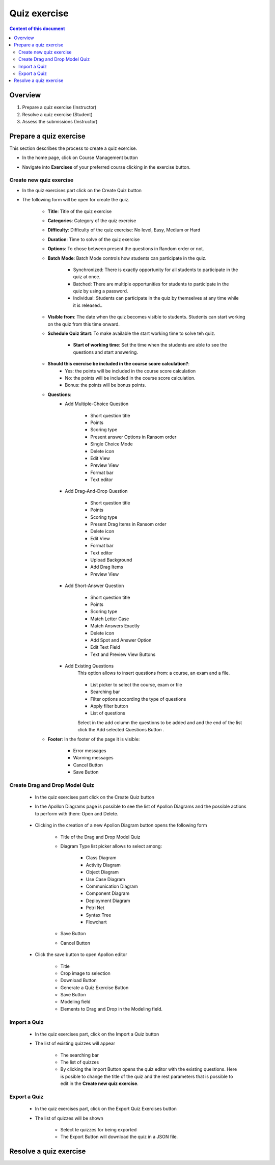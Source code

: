 Quiz exercise
=============
.. contents:: Content of this document
    :local:
    :depth: 2

Overview
--------

1. Prepare a quiz exercise (Instructor)

2. Resolve a quiz exercise (Student)
3. Assess the submissions (Instructor)

Prepare a quiz exercise
--------
This section describes the process to create a quiz exercise.

- In the home page, click on Course Management button |CourseManagementButton|
- Navigate into **Exercises** of your preferred course clicking in the exercise button.

    .. figure:: quiz/course-dashboard.png
            :align: center

Create new quiz exercise
^^^^^^^^^^^^^^^^^^^^^^^^^^^^

- In the quiz exercises part click on the Create Quiz button |CreateAQuizButton|

- The following form will be open for create the quiz.

    .. figure:: quiz/create-a-quiz-form.png
            :align: center

    - **Title**: Title of the quiz exercise
    - **Categories**: Category of the quiz exercise
    - **Difficulty**: Difficulty of the quiz exercise: No level, Easy, Medium or Hard
    - **Duration**: Time to solve of the quiz exercise
    - **Options**: To chose between present the questions in Random order or not.
    - **Batch Mode**: Batch Mode controls how students can participate in the quiz.

        - Synchronized: There is exactly opportunity for all students to participate in the quiz at once.
        - Batched: There are multiple opportunities for students to participate in the quiz by using a password.
        - Individual: Students can participate in the quiz by themselves at any time while it is released..

    - **Visible from**: The date when the quiz becomes visible to students. Students can start working on the quiz from this time onward.
    - **Schedule Quiz Start**: To make available the start working time to solve teh quiz.

        - **Start of working time**: Set the time when the students are able to see the questions and start answering.
    - **Should this exercise be included in the course score calculation?**:
        - Yes: the points will be included in the course score calculation
        - No: the points will be included in the course score calculation.
        - Bonus: the points will be bonus points.
    - **Questions**:
        - Add Multiple-Choice Question

            .. figure:: quiz/multiple-choice-question.png
                :align: center

            - Short question title
            - Points
            - Scoring type
            - Present answer Options in Ransom order
            - Single Choice Mode
            - Delete icon
            - Edit View
            - Preview View
            - Format bar
            - Text editor

        - Add Drag-And-Drop Question

            .. figure:: quiz/drag-and-drop-question.png
                :align: center

            - Short question title
            - Points
            - Scoring type
            - Present Drag Items in Ransom order
            - Delete icon
            - Edit View
            - Format bar
            - Text editor
            - Upload Background
            - Add Drag Items
            - Preview View

        - Add Short-Answer Question

            .. figure:: quiz/short-answer-question.png
                :align: center

            - Short question title
            - Points
            - Scoring type
            - Match Letter Case
            - Match Answers Exactly
            - Delete icon
            - Add Spot and Answer Option
            - Edit Text Field
            - Text and Preview View Buttons


        - Add Existing Questions
            This option allows to insert questions from: a course, an exam and a file.

            .. figure:: quiz/existing-question.png
                :align: center

            - List picker to select the course, exam or file
            - Searching bar
            - Filter options according the type of questions
            - Apply filter button
            - List of questions

            Select in the add column the questions to be added and and the end of the list click the Add selected Questions Button |AddSelectedQuestionsButton|.

    - **Footer**: In the footer of the page it is visible:

            .. figure:: quiz/footer.png
                :align: center
                :scale: 50

        - Error messages
        - Warning messages
        - Cancel Button
        - Save Button

Create Drag and Drop Model Quiz
^^^^^^^^^^^^^^^^^^^^^^^^^^^^

    - In the quiz exercises part click on the Create Quiz button |CreateDragAndDropQuizButton|

    - In the Apollon Diagrams page is possible to see the list of Apollon Diagrams and the possible actions to perform with them: Open and Delete.

        .. figure:: quiz/apollon-diagrams.png
            :align: center

    - Clicking in the creation of a new Apollon Diagram button |CreateANewApollonDiagram| opens the following form

        .. figure:: quiz/Apollon-form.png
            :align: center
            :scale: 50

        - Title of the Drag and Drop Model Quiz
        - Diagram Type list picker allows to select among:

            - Class Diagram
            - Activity Diagram
            - Object Diagram
            - Use Case Diagram
            - Communication Diagram
            - Component Diagram
            - Deployment Diagram
            - Petri Net
            - Syntax Tree
            - Flowchart

        - Save Button
        - Cancel Button

    - Click the save button to open Apollon editor

        .. figure:: quiz/apollon-editor.png
            :align: center

        - Title
        - Crop image to selection
        - Download Button
        - Generate a Quiz Exercise Button
        - Save Button
        - Modeling field
        - Elements to Drag and Drop in the Modeling field.


Import a Quiz
^^^^^^^^^^^^^^^^^^^^^^^^^^^^

    - In the quiz exercises part, click on the Import a Quiz button |ImportQuizButton|

    - The list of existing quizzes will appear

        .. figure:: quiz/import-list-quizzes.png
            :align: center
            :scale: 50

        - The searching bar
        - The list of quizzes
        - By clicking the Import Button |ImportButton| opens the quiz editor with the existing questions. Here is posible to change the title of the quiz and the rest parameters that is possible to edit in the **Create new quiz exercise**.

Export a Quiz
^^^^^^^^^^^^^^^^^^^^^^^^^^^^

    - In the quiz exercises part, click on the Export Quiz Exercises button |ExportQuizExerciseButton|

    - The list of quizzes will be shown

        .. figure:: quiz/export-quizzes-list.png
            :align: center
            :scale: 50

        - Select te quizzes for being exported
        - The Export Button |ExportButton| will download the quiz in a JSON file.



Resolve a quiz exercise
--------





.. |CourseManagementButton| image:: quiz/CourseManagementButton.png
    :scale: 50
.. |AddSelectedQuestionsButton| image:: quiz/add-selected-questions-button.png
    :scale: 50
.. |CreateANewApollonDiagram| image:: quiz/create-a-new-apollon-diagram.png
    :scale: 50
.. |CreateAQuizButton| image:: quiz/create-quiz-button.png
    :scale: 50
.. |CreateDragAndDropQuizButton| image:: quiz/create-drag-and-drop-quiz.png
    :scale: 50
.. |ImportQuizButton| image:: quiz/import-quiz-button.png
    :scale: 50
.. |ImportButton| image:: quiz/import-button.png
    :scale: 50
.. |ExportQuizExerciseButton| image:: quiz/export-quiz-button.png
    :scale: 50
.. |ExportButton| image:: quiz/export-button.png
    :scale: 50
